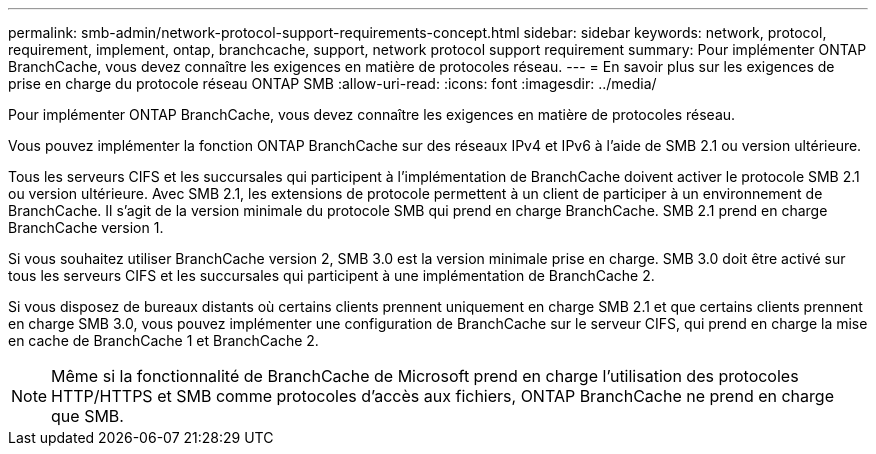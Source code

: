 ---
permalink: smb-admin/network-protocol-support-requirements-concept.html 
sidebar: sidebar 
keywords: network, protocol, requirement, implement, ontap, branchcache, support, network protocol support requirement 
summary: Pour implémenter ONTAP BranchCache, vous devez connaître les exigences en matière de protocoles réseau. 
---
= En savoir plus sur les exigences de prise en charge du protocole réseau ONTAP SMB
:allow-uri-read: 
:icons: font
:imagesdir: ../media/


[role="lead"]
Pour implémenter ONTAP BranchCache, vous devez connaître les exigences en matière de protocoles réseau.

Vous pouvez implémenter la fonction ONTAP BranchCache sur des réseaux IPv4 et IPv6 à l'aide de SMB 2.1 ou version ultérieure.

Tous les serveurs CIFS et les succursales qui participent à l'implémentation de BranchCache doivent activer le protocole SMB 2.1 ou version ultérieure. Avec SMB 2.1, les extensions de protocole permettent à un client de participer à un environnement de BranchCache. Il s'agit de la version minimale du protocole SMB qui prend en charge BranchCache. SMB 2.1 prend en charge BranchCache version 1.

Si vous souhaitez utiliser BranchCache version 2, SMB 3.0 est la version minimale prise en charge. SMB 3.0 doit être activé sur tous les serveurs CIFS et les succursales qui participent à une implémentation de BranchCache 2.

Si vous disposez de bureaux distants où certains clients prennent uniquement en charge SMB 2.1 et que certains clients prennent en charge SMB 3.0, vous pouvez implémenter une configuration de BranchCache sur le serveur CIFS, qui prend en charge la mise en cache de BranchCache 1 et BranchCache 2.

[NOTE]
====
Même si la fonctionnalité de BranchCache de Microsoft prend en charge l'utilisation des protocoles HTTP/HTTPS et SMB comme protocoles d'accès aux fichiers, ONTAP BranchCache ne prend en charge que SMB.

====
